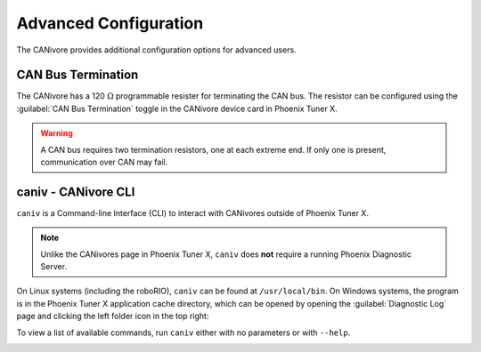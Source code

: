 Advanced Configuration
======================

The CANivore provides additional configuration options for advanced users.

CAN Bus Termination
-------------------

The CANivore has a 120 :math:`\Omega` programmable resister for terminating the CAN bus. The resistor can be configured using the :guilabel:`CAN Bus Termination` toggle in the CANivore device card in Phoenix Tuner X.

.. warning:: A CAN bus requires two termination resistors, one at each extreme end. If only one is present, communication over CAN may fail.

.. image:: images/canivore-termination.png
   :width: 70%
   :alt: CAN bus termination is the second toggle in the CANivore device card


caniv - CANivore CLI
--------------------

``caniv`` is a Command-line Interface (CLI) to interact with CANivores outside of Phoenix Tuner X.

.. note:: Unlike the CANivores page in Phoenix Tuner X, ``caniv`` does **not** require a running Phoenix Diagnostic Server.

On Linux systems (including the roboRIO), ``caniv`` can be found at ``/usr/local/bin``. On Windows systems, the program is in the Phoenix Tuner X application cache directory, which can be opened by opening the :guilabel:`Diagnostic Log` page and clicking the left folder icon in the top right:

.. image:: images/canivore-application-cache-folder.png
   :width: 70%
   :alt: Opening the Tuner X application cache folder

To view a list of available commands, run ``caniv`` either with no parameters or with ``--help``.

.. image:: images/caniv-cli.png
   :width: 70%
   :alt: Running the caniv CLI help message

